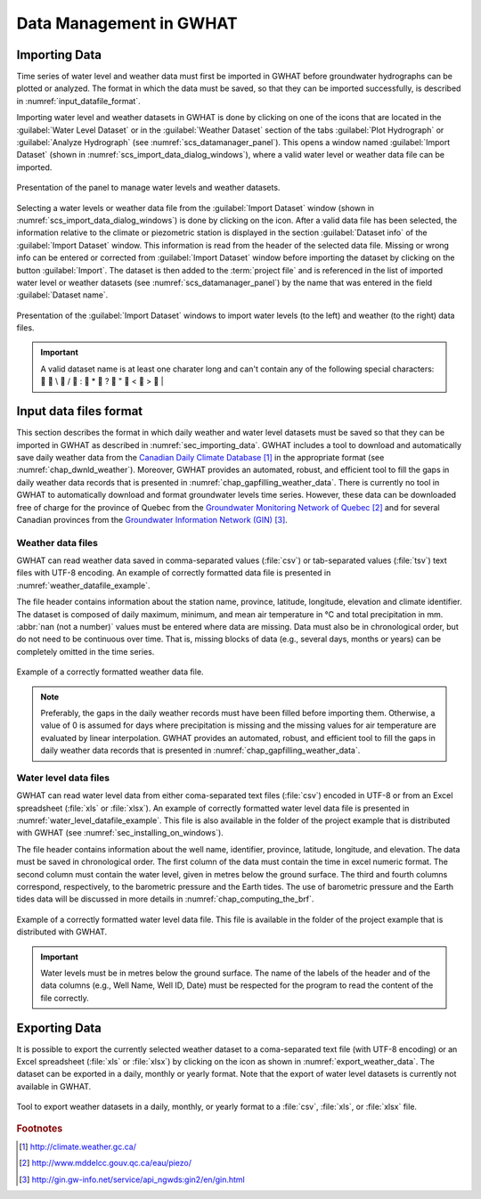 .. _chap_importing_data:

Data Management in GWHAT
===============================================

.. _sec_importing_data:

Importing Data
-----------------------------------------------

Time series of water level and weather data must first be imported in GWHAT
before groundwater hydrographs can be plotted or analyzed.
The format in which the data must be saved, so that they can be imported
successfully, is described in :numref:`input_datafile_format`.

Importing water level and weather datasets in GWHAT is done by clicking on one of
the |icon_open_project| icons that are located in the :guilabel:`Water Level Dataset` 
or in the :guilabel:`Weather Dataset` section of the tabs :guilabel:`Plot Hydrograph` 
or :guilabel:`Analyze Hydrograph` (see :numref:`scs_datamanager_panel`).
This opens a window named :guilabel:`Import Dataset` (shown in :numref:`scs_import_data_dialog_windows`),
where a valid water level or weather data file can be imported.

.. _scs_datamanager_panel:
.. figure:: img/scs/datamanager_panel.*
    :align: center
    :width: 100%
    :alt: datamanager panel screenshot
    :figclass: align-center

    Presentation of the panel to manage water levels and weather datasets.

Selecting a water levels or weather data file from the :guilabel:`Import Dataset` window
(shown in :numref:`scs_import_data_dialog_windows`) is done by clicking on the |icon_open_file| icon.
After a valid data file has been selected, the information relative to the climate 
or piezometric station is displayed in the section :guilabel:`Dataset info` of
the :guilabel:`Import Dataset` window.
This information is read from the header of the selected data file. Missing or
wrong info can be entered or corrected from :guilabel:`Import Dataset` window
before importing the dataset by clicking on the button :guilabel:`Import`. 
The dataset is then added to the :term:`project file` and is
referenced in the list of imported water level or weather datasets
(see :numref:`scs_datamanager_panel`) by the name that was entered in the
field :guilabel:`Dataset name`.

.. _scs_import_data_dialog_windows:
.. figure:: img/scs/import_data_dialog_windows.*
    :align: center
    :width: 100%
    :alt: alternate text
    :figclass: align-center

    Presentation of the :guilabel:`Import Dataset` windows to import
    water levels (to the left) and weather (to the right) data files.
    
.. important:: A valid dataset name is at least one charater long and
    can't contain any of the following special characters:
    |_| |_| \\ |_| \/ |_| \: |_| \* |_| \? |_| \" |_| \< |_| \> |_| \|

.. _input_datafile_format:

Input data files format
-----------------------------------------------

This section describes the format in which daily weather and water level datasets
must be saved so that they can be imported in GWHAT as described in
:numref:`sec_importing_data`.
GWHAT includes a tool to download and automatically save daily weather
data from the `Canadian Daily Climate Database`_ [#url_cddc]_ in the
appropriate format (see :numref:`chap_dwnld_weather`). Moreover,
GWHAT provides an automated, robust, and efficient tool to fill the gaps in
daily weather data records that is presented in :numref:`chap_gapfilling_weather_data`.
There is currently no tool in GWHAT to automatically download and format
groundwater levels time series. However, these data can be downloaded
free of charge for the province of Quebec from the `Groundwater Monitoring Network
of Quebec`_ [#url_rsesq]_  and for several Canadian provinces from the
`Groundwater Information Network (GIN)`_ [#url_gin]_.

.. _daily_weather_datafile_format:

Weather data files
^^^^^^^^^^^^^^^^^^^^^^^^^^^^^^^^^^^^^^^^^^^^^^^

GWHAT can read weather data saved in comma-separated values (:file:`csv`) or
tab-separated values (:file:`tsv`) text files with UTF-8 encoding. An example
of correctly formatted data file is presented in :numref:`weather_datafile_example`.

The file header contains information about the station name, province, latitude, longitude,
elevation and climate identifier. The dataset is composed of daily maximum, minimum,
and mean air temperature in °C and total precipitation in mm.
:abbr:`nan (not a number)` values must be entered where data are missing.
Data must also be in chronological order, but do not need to be continuous over time.
That is, missing blocks of data (e.g., several days, months or years) can be completely
omitted in the time series.

.. _weather_datafile_example:
.. figure:: img/files/weather_datafile_example.*
    :align: center
    :width: 85%
    :alt: weather_datafile_example.png
    :figclass: align-center

    Example of a correctly formatted weather data file.

.. note:: Preferably, the gaps in the daily weather records must have been
          filled before importing them. Otherwise, a value of 0 is assumed
          for days where precipitation is missing and the missing values for
          air temperature are evaluated by linear interpolation. GWHAT provides
          an automated, robust, and efficient tool to fill the gaps in
          daily weather data records that is presented in :numref:`chap_gapfilling_weather_data`.

Water level data files
^^^^^^^^^^^^^^^^^^^^^^^^^^^^^^^^^^^^^^^^^^^^^^^

GWHAT can read water level data from either coma-separated text files (:file:`csv`)
encoded in UTF-8 or from an Excel spreadsheet (:file:`xls` or :file:`xlsx`).
An example of correctly formatted water level data file is presented in
:numref:`water_level_datafile_example`. This file is also available in the
folder of the project example that is distributed with GWHAT 
(see :numref:`sec_installing_on_windows`).

The file header contains information about the well name, identifier, province,
latitude, longitude, and elevation. The data must be saved in chronological order.
The first column of the data must contain the time in excel numeric format. 
The second column must contain the water level, given in metres below the 
ground surface. The third and fourth columns correspond, respectively, to the 
barometric pressure and the Earth tides.
The use of barometric pressure and the Earth tides data will be discussed in
more details in :numref:`chap_computing_the_brf`.


.. _water_level_datafile_example:
.. figure:: img/files/water_level_datafile.*
    :align: center
    :width: 85%
    :alt: water_level_datafile.png
    :figclass: align-center

    Example of a correctly formatted water level data file. This file is
    available in the folder of the project example that is distributed with
    GWHAT.

.. important:: Water levels must be in metres below the ground surface.
    The name of the labels of the header and of the data columns 
    (e.g., Well Name, Well ID, Date) must be respected for the program
    to read the content of the file correctly.

.. _sec_exporting_data:

Exporting Data
-----------------------------------------------

It is possible to export the currently selected weather dataset to a coma-separated 
text file (with UTF-8 encoding) or an Excel spreadsheet (:file:`xls` or :file:`xlsx`)
by clicking on the |icon_export_data| icon as shown in :numref:`export_weather_data`.
The dataset can be exported in a daily, monthly or yearly format. Note that 
the export of water level datasets is currently not available in GWHAT.

.. _export_weather_data:
.. figure:: img/scs/export_weather_data.*
    :align: center
    :width: 100%
    :alt: export_weather_data.png
    :figclass: align-center

    Tool to export weather datasets in a daily, monthly, or yearly format to
    a :file:`csv`, :file:`xls`, or :file:`xlsx` file.


.. |icon_export_data| image:: img/icon/export-data.*
                      :width: 1em
                      :height: 1em
                      :alt: export-data

.. |icon_open_project| image:: img/icon/open_project.*
                      :width: 1em
                      :height: 1em
                      :alt: folder

.. |icon_open_file| image:: img/icon/icon_open_file.*
                      :width: 1em
                      :height: 1em
                      :alt: folder

.. _Canadian Daily Climate Database: www.climate.weather.gc.ca
.. _Groundwater Monitoring Network of Quebec: http://www.mddelcc.gouv.qc.ca/eau/piezo/
.. _Groundwater Information Network (GIN): http://gin.gw-info.net/service/api_ngwds:gin2/en/gin.html

.. rubric:: Footnotes
.. [#url_cddc] http://climate.weather.gc.ca/
.. [#url_rsesq] http://www.mddelcc.gouv.qc.ca/eau/piezo/
.. [#url_gin] http://gin.gw-info.net/service/api_ngwds:gin2/en/gin.html

.. |_| unicode:: 0020
